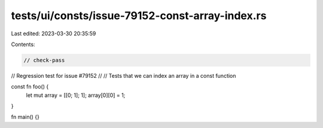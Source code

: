 tests/ui/consts/issue-79152-const-array-index.rs
================================================

Last edited: 2023-03-30 20:35:59

Contents:

.. code-block:: rs

    // check-pass
// Regression test for issue #79152
//
// Tests that we can index an array in a const function

const fn foo() {
    let mut array = [[0; 1]; 1];
    array[0][0] = 1;
}

fn main() {}


